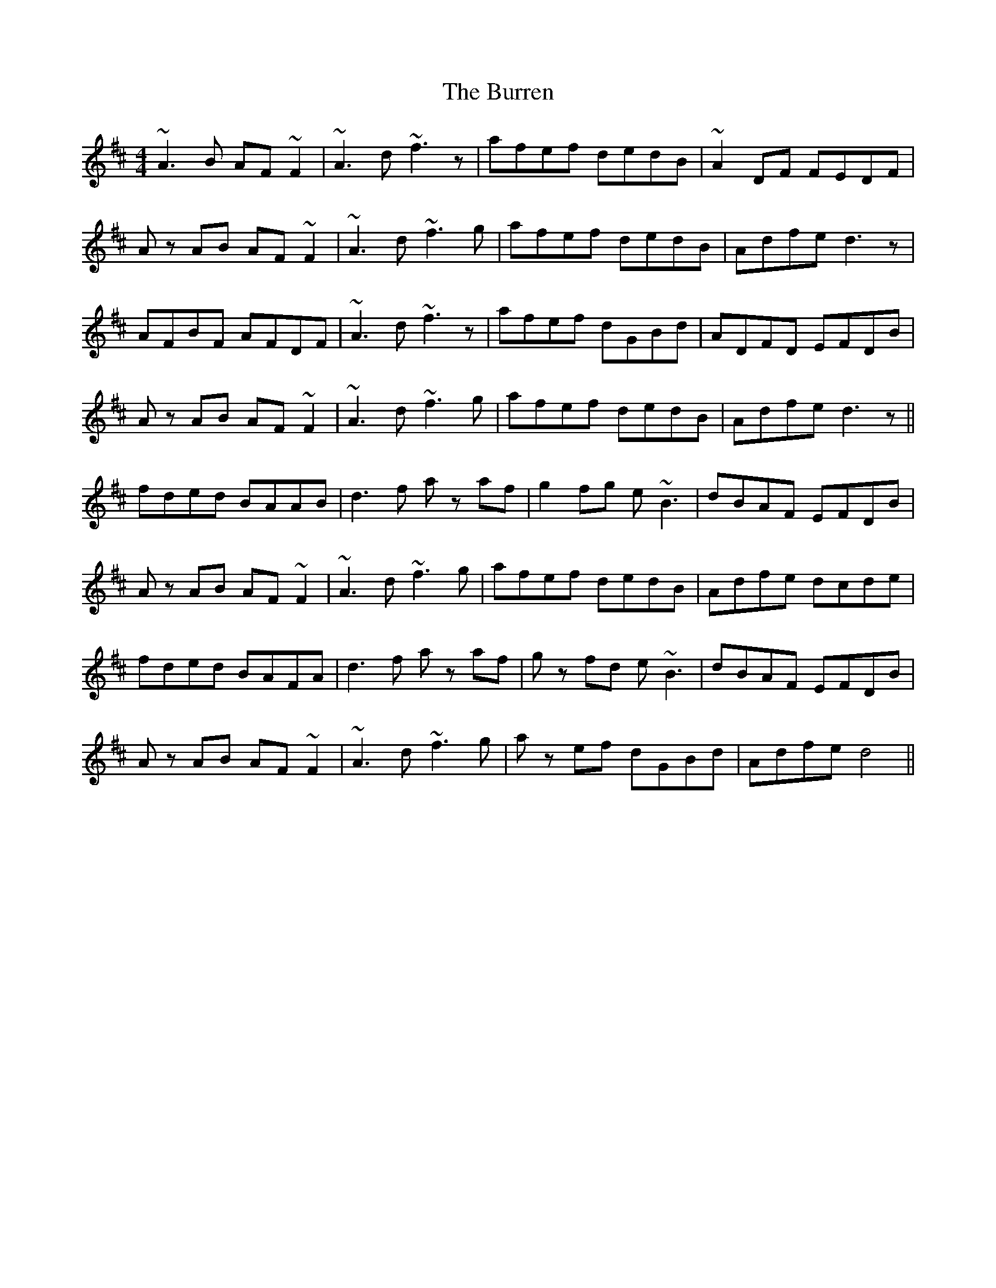 X: 5554
T: Burren, The
R: reel
M: 4/4
K: Dmajor
~A3B AF~F2|~A3d ~f3z|afef dedB|~A2 DF FEDF|
Az AB AF~F2|~A3d ~f3g|afef dedB|Adfe d3z|
AFBF AFDF|~A3d ~f3z|afef dGBd|ADFD EFDB|
Az AB AF~F2|~A3d ~f3g|afef dedB|Adfe d3z||
fded BAAB|d3f az af|g2fg e~B3|dBAF EFDB|
Az AB AF~F2|~A3d ~f3g|afef dedB|Adfe dcde|
fded BAFA|d3f az af|gz fd e~B3|dBAF EFDB|
Az AB AF~F2|~A3d ~f3g|az ef dGBd|Adfe d4||

